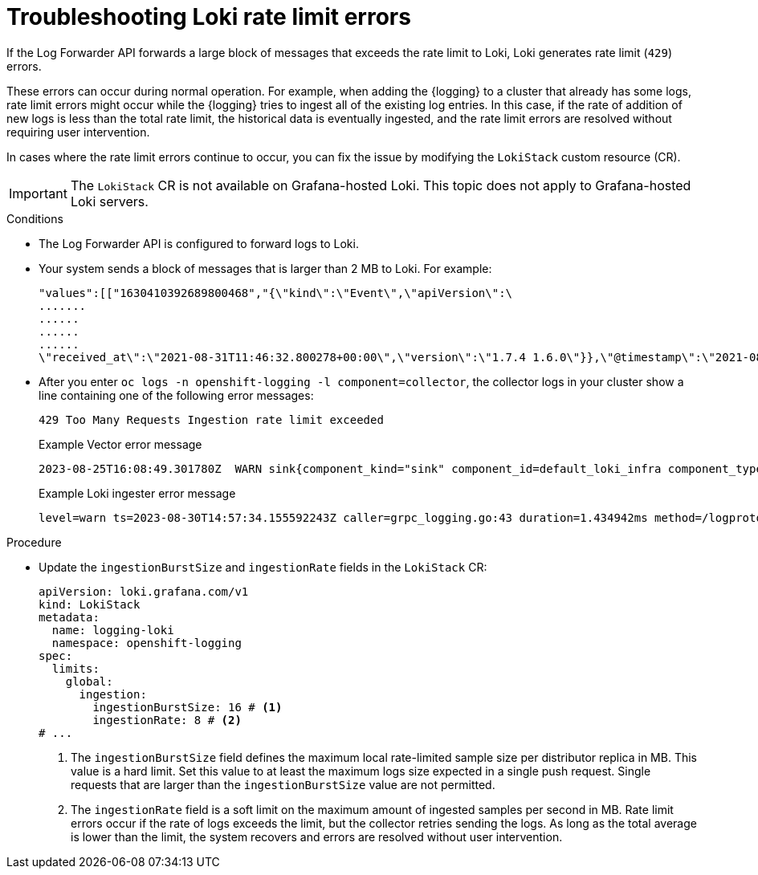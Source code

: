 // Module is included in the following assemblies:
// * logging/cluster-logging-loki.adoc
// * observability/logging/log_collection_forwarding/log-forwarding.adoc
// * observability/logging/troubleshooting/log-forwarding-troubleshooting.adoc

:_mod-docs-content-type: PROCEDURE
[id="log6x-loki-rate-limit-errors_{context}"]
= Troubleshooting Loki rate limit errors

If the Log Forwarder API forwards a large block of messages that exceeds the rate limit to Loki, Loki generates rate limit (`429`) errors.

These errors can occur during normal operation. For example, when adding the {logging} to a cluster that already has some logs, rate limit errors might occur while the {logging} tries to ingest all of the existing log entries. In this case, if the rate of addition of new logs is less than the total rate limit, the historical data is eventually ingested, and the rate limit errors are resolved without requiring user intervention.

In cases where the rate limit errors continue to occur, you can fix the issue by modifying the `LokiStack` custom resource (CR).

[IMPORTANT]
====
The `LokiStack` CR is not available on Grafana-hosted Loki. This topic does not apply to Grafana-hosted Loki servers.
====

.Conditions

* The Log Forwarder API is configured to forward logs to Loki.

* Your system sends a block of messages that is larger than 2 MB to Loki. For example:
+
[source,text]
----
"values":[["1630410392689800468","{\"kind\":\"Event\",\"apiVersion\":\
.......
......
......
......
\"received_at\":\"2021-08-31T11:46:32.800278+00:00\",\"version\":\"1.7.4 1.6.0\"}},\"@timestamp\":\"2021-08-31T11:46:32.799692+00:00\",\"viaq_index_name\":\"audit-write\",\"viaq_msg_id\":\"MzFjYjJkZjItNjY0MC00YWU4LWIwMTEtNGNmM2E5ZmViMGU4\",\"log_type\":\"audit\"}"]]}]}
----

* After you enter `oc logs -n openshift-logging -l component=collector`, the collector logs in your cluster show a line containing one of the following error messages:
+
[source,text]
----
429 Too Many Requests Ingestion rate limit exceeded
----
+
.Example Vector error message
[source,text]
----
2023-08-25T16:08:49.301780Z  WARN sink{component_kind="sink" component_id=default_loki_infra component_type=loki component_name=default_loki_infra}: vector::sinks::util::retries: Retrying after error. error=Server responded with an error: 429 Too Many Requests internal_log_rate_limit=true
----
+
.Example Loki ingester error message
[source,text]
----
level=warn ts=2023-08-30T14:57:34.155592243Z caller=grpc_logging.go:43 duration=1.434942ms method=/logproto.Pusher/Push err="rpc error: code = Code(429) desc = entry with timestamp 2023-08-30 14:57:32.012778399 +0000 UTC ignored, reason: 'Per stream rate limit exceeded (limit: 3MB/sec) while attempting to ingest for stream
----

.Procedure

* Update the `ingestionBurstSize` and `ingestionRate` fields in the `LokiStack` CR:
+
[source,yaml]
----
apiVersion: loki.grafana.com/v1
kind: LokiStack
metadata:
  name: logging-loki
  namespace: openshift-logging
spec:
  limits:
    global:
      ingestion:
        ingestionBurstSize: 16 # <1>
        ingestionRate: 8 # <2>
# ...
----
<1> The `ingestionBurstSize` field defines the maximum local rate-limited sample size per distributor replica in MB. This value is a hard limit. Set this value to at least the maximum logs size expected in a single push request. Single requests that are larger than the `ingestionBurstSize` value are not permitted.
<2> The `ingestionRate` field is a soft limit on the maximum amount of ingested samples per second in MB. Rate limit errors occur if the rate of logs exceeds the limit, but the collector retries sending the logs. As long as the total average is lower than the limit, the system recovers and errors are resolved without user intervention.
